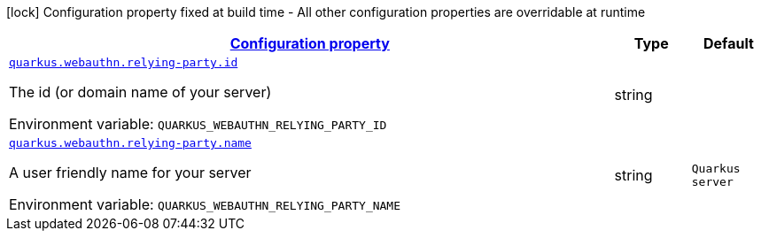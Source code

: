 
:summaryTableId: quarkus-security-webauthn-web-authn-run-time-config-relying-party-config
[.configuration-legend]
icon:lock[title=Fixed at build time] Configuration property fixed at build time - All other configuration properties are overridable at runtime
[.configuration-reference, cols="80,.^10,.^10"]
|===

h|[[quarkus-security-webauthn-web-authn-run-time-config-relying-party-config_configuration]]link:#quarkus-security-webauthn-web-authn-run-time-config-relying-party-config_configuration[Configuration property]

h|Type
h|Default

a| [[quarkus-security-webauthn-web-authn-run-time-config-relying-party-config_quarkus.webauthn.relying-party.id]]`link:#quarkus-security-webauthn-web-authn-run-time-config-relying-party-config_quarkus.webauthn.relying-party.id[quarkus.webauthn.relying-party.id]`


[.description]
--
The id (or domain name of your server)

ifdef::add-copy-button-to-env-var[]
Environment variable: env_var_with_copy_button:+++QUARKUS_WEBAUTHN_RELYING_PARTY_ID+++[]
endif::add-copy-button-to-env-var[]
ifndef::add-copy-button-to-env-var[]
Environment variable: `+++QUARKUS_WEBAUTHN_RELYING_PARTY_ID+++`
endif::add-copy-button-to-env-var[]
--|string 
|


a| [[quarkus-security-webauthn-web-authn-run-time-config-relying-party-config_quarkus.webauthn.relying-party.name]]`link:#quarkus-security-webauthn-web-authn-run-time-config-relying-party-config_quarkus.webauthn.relying-party.name[quarkus.webauthn.relying-party.name]`


[.description]
--
A user friendly name for your server

ifdef::add-copy-button-to-env-var[]
Environment variable: env_var_with_copy_button:+++QUARKUS_WEBAUTHN_RELYING_PARTY_NAME+++[]
endif::add-copy-button-to-env-var[]
ifndef::add-copy-button-to-env-var[]
Environment variable: `+++QUARKUS_WEBAUTHN_RELYING_PARTY_NAME+++`
endif::add-copy-button-to-env-var[]
--|string 
|`Quarkus server`

|===